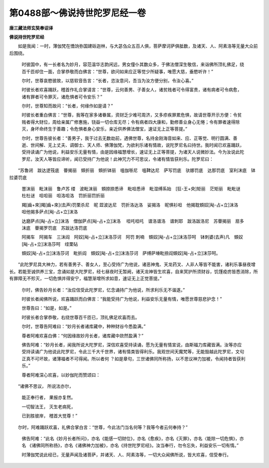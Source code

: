 第0488部～佛说持世陀罗尼经一卷
==================================

**唐三藏法师玄奘奉诏译**

**佛说持世陀罗尼经**


　　如是我闻：一时，薄伽梵在憍饷弥国建砾迦林，与大苾刍众五百人俱，菩萨摩诃萨俱胝数，及诸天、人、阿素洛等无量大众前后围绕。

						　　时彼国中，有一长者名为妙月，容范温华志韵闲远，男女僮仆其数众多，于佛法僧深生敬信，来诣佛所顶礼佛足，绕百千匝却住一面，合掌恭敬而白佛言：“世尊，欲问如来应正等觉少所疑事，唯愿大慈，垂愍听许！”

						　　尔时，世尊哀愍彼故，以慈软音告言：“长者，恣汝意问，吾当为汝方便分别，令汝心喜。”

						　　时彼长者欢喜踊跃，稽首作礼合掌请言：“世尊，云何善男、子善女人，诸贫贱者可令得富贵，诸有病者可令病愈，诸有罪者可令罪灭，诸危惧者可令安乐？”

						　　尔时，世尊知而故问：“长者，何缘作如是请？”

						　　时彼长者重白佛言：“世尊，我等在家多诸眷属，资财乏少难可周济，又多疹疾罪累危惧，故请世尊开示方便：令贫贱者得大财位，周给亲属广修惠施，铙益一切仓库无尽；令有病者四大康和，勤修善业身心无惓；令有罪者速得除灭，身坏命终生于善趣；令危惧者身心安乐，亲近供养佛法僧宝，速证无上正等菩提。”

						　　尔时，世尊告彼长者：“善男子，我于过去无数劫前，遇佛世尊，名持金刚海音如来、应、正等觉、明行圆满、善逝、世间解、无上丈夫、调御士、天人师、佛薄伽梵，为欲利乐诸有情故，说陀罗尼名曰持世。我时闻已欢喜踊跃，受持读诵广为他说，利益安乐无量有情，由是因缘福慧增长，速证无上正等菩提，为诸天人说微妙法。今为汝说此陀罗尼，汝天人等皆应谛听，闻已受持广为他说！此神咒力不可思议，令诸有情皆获利乐。陀罗尼曰：

　　“苏鲁闭　跋达逻筏底　瞢揭丽　頞折丽　頞折钵丽　嗢伽哳尼　嗢鞞达尼　萨写罚底　驮娜罚底　达那罚底　室利沫底　钵拉婆罚底
		　罯沫丽　毗沫丽　鲁卢苏 缕　波毗沫丽　頞捺捺悉谛　毗呾悉谛　毗湿缚系始　[狂-王+央]矩丽　茫矩丽　毗毗谜　杜杜谜　呾呾丽　呾洛呾洛　罚折丽罚折丽
		　羯[齒+來]羯[齒+來](去声)罚栗杀尼　昵 歰波达尼　罚折洛达洛　娑揭洛　昵惧衫呾　他揭耽頞奴[飐-占+立]沫洛　呾他揭多萨点[飐-占+立]沫洛
		　达磨萨点[飐-占+立]沫洛　僧伽萨点[飐-占+立]沫洛 　呾吒呾吒　谱洛谱洛　谱刺耶　跋洛跋洛尼　苏瞢揭丽　扇多沫底　瞢揭罗罚底　苏跋达洛罚底
		　阿揭车　阿揭车　三沫阎　阿奴[飐-占+立]沫洛莎诃　阿罚 刺喃　頞奴[飐-占+立]沫洛莎呵　钵刺婆(去声)凡　頞奴[飐-占+立]沫洛莎呵　绖栗砧
		　頞奴[飐-占+立]沫洛莎诃　毗折阎　頞奴[飐-占+立]沫洛莎诃　萨缚萨埵毗捺阎頞奴[飐-占+立]沫莎呵。

　　“此陀罗尼具大神力，若有善男子、善女人，至心受持广为他说，诸恶神鬼、天龙药叉、人非人等皆不能害，诸利乐事昼夜增长。若能至诚供养三宝，念诵如是大陀罗尼，经七昼夜时无暂阙，诸天龙神皆生欢喜，自来冥护所须财谷，饥馑疫疠皆悉消除，所有罪障无不殄灭，一切危惧并得安宁，福慧渐增所求如意，速证无上正觉菩提。”

						　　尔时，佛告妙月长者：“汝应信受此陀罗尼，忆念诵持广为他说，所求利乐无不谐遂。”

						　　时彼长者闻佛所说，欢喜踊跃而白佛言：“我能受持广为他说，利益安乐无量有情，唯愿世尊慈悲护念！”

						　　世尊告曰：“如是，如是。”

						　　时彼长者合掌恭敬，右绕世尊百千匝已，顶礼佛足欢喜而去。

						　　尔时，世尊告阿难曰：“妙月长者诸库藏中，种种财谷今悉盈满。”

						　　尊者阿难欢喜白佛：“何因缘故妙月长者，诸库藏中欻然盈满？”

						　　佛告阿难：“妙月长者，闻我所说大陀罗尼，深信欢喜受持读诵，愿为无量有情宣说，由斯福力库藏皆满。汝等亦应受持读诵广为他说此陀罗尼，令此三千大千世界，诸有情类皆得利乐。我观世间天魔梵等，无能毁越此陀罗尼，文句正真不可坏故，诸薄福者不可得闻。所以者何 ？如是章句，三世诸佛同所称扬，以不思议神力加被，令闻持者皆获利乐。”

						　　尊者阿难深心欢喜，以妙伽陀而赞颂曰：

　　“诸佛不思议， 所说法亦尔，

						　　　能正奉行者， 果报亦复然。

						　　　一切智法王， 灭生老病死，

						　　　已到胜彼岸， 稽首大觉尊！”

　　尔时，阿难踊跃欢喜，礼佛合掌白言：“世尊，今此法门当名何等？我等今者云何奉持？”

						　　佛告阿难：“此名《妙月长者所问》，亦名《能感一切财位》，亦名《愈疾》，亦名《灭罪》，亦名〈能除一切危惧》，亦名 《诸佛同所称扬》，亦名《诸佛神力加被》，亦名《持世陀罗尼经》。汝当奉行，勿令忘失，利益安乐一切有情。”

						　　时薄伽梵说此经已，无量声闻及诸菩萨，并诸天、人、阿素洛等，一切大众闻佛所说，皆大欢喜，信受奉行。
